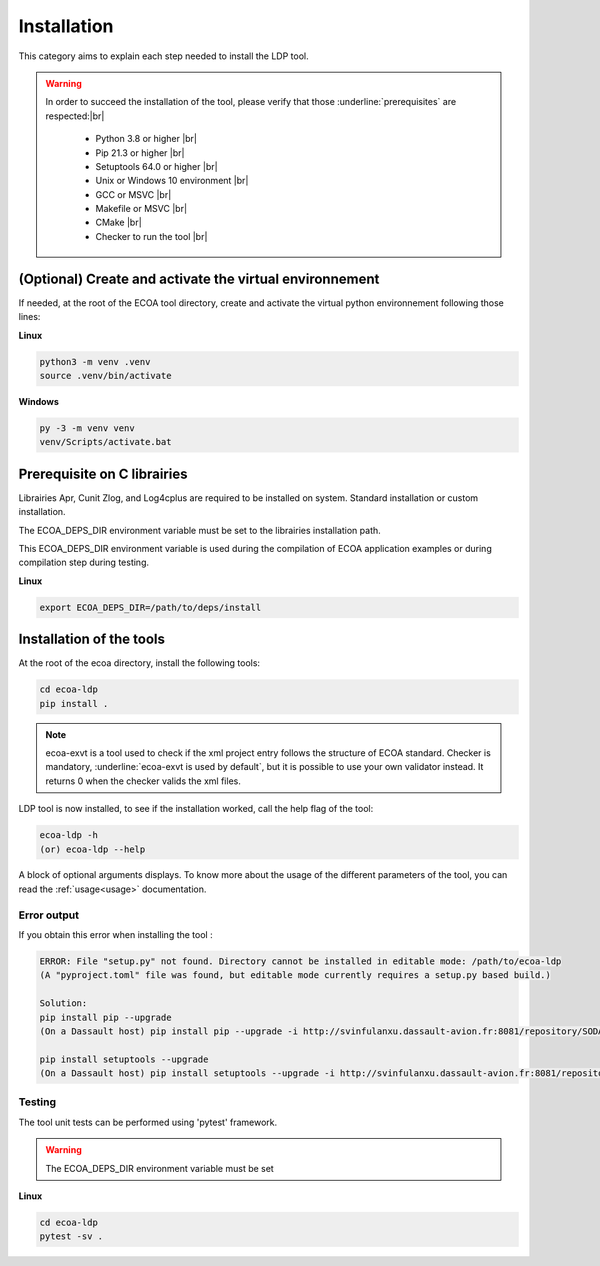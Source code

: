 .. Copyright 2023 Dassault Aviation
.. MIT License (see LICENSE.txt)

.. _installation:

************
Installation
************

This category aims to explain each step needed to install the LDP tool.

.. warning::
    In order to succeed the installation of the tool, please verify that those :underline:`prerequisites` are respected:|br|

      * Python 3.8 or higher |br|
      * Pip 21.3 or higher |br|
      * Setuptools 64.0 or higher |br|
      * Unix or Windows 10 environment |br|
      * GCC or MSVC |br|
      * Makefile or MSVC |br|
      * CMake |br|
      * Checker to run the tool |br|

(Optional) Create and activate the virtual environnement
********************************************************

If needed, at the root of the ECOA tool directory, create and activate the virtual python environnement following those lines:

**Linux**

.. code-block:: bash

    python3 -m venv .venv
    source .venv/bin/activate

**Windows**

.. code-block:: bash

    py -3 -m venv venv
    venv/Scripts/activate.bat

Prerequisite on C librairies
****************************

Librairies Apr, Cunit Zlog, and Log4cplus are required to be installed on system.
Standard installation or custom installation.

The ECOA_DEPS_DIR environment variable must be set to the librairies installation path.

This ECOA_DEPS_DIR environment variable is used during the compilation of ECOA application examples
or during compilation step during testing.

**Linux**

.. code-block:: bash

   export ECOA_DEPS_DIR=/path/to/deps/install

Installation of the tools
*************************

At the root of the ecoa directory, install the following tools:

.. code-block:: bash

    cd ecoa-ldp
    pip install .

.. note::
    ecoa-exvt is a tool used to check if the xml project entry follows the structure of ECOA standard.
    Checker is mandatory, :underline:`ecoa-exvt is used by default`, but it is possible to use your own validator instead.
    It returns 0 when the checker valids the xml files.

LDP tool is now installed, to see if the installation worked, call the help flag of the tool:

.. code-block:: bash

    ecoa-ldp -h
    (or) ecoa-ldp --help

A block of optional arguments displays. To know more about the usage of the different parameters of the tool, you can read the :ref:`usage<usage>` documentation.

Error output
============

If you obtain this error when installing the tool :

.. code-block:: bash

    ERROR: File "setup.py" not found. Directory cannot be installed in editable mode: /path/to/ecoa-ldp
    (A "pyproject.toml" file was found, but editable mode currently requires a setup.py based build.)

    Solution:
    pip install pip --upgrade
    (On a Dassault host) pip install pip --upgrade -i http://svinfulanxu.dassault-avion.fr:8081/repository/SODA-pypi/simple --trusted-host svinfulanxu.dassault-avion.fr

    pip install setuptools --upgrade
    (On a Dassault host) pip install setuptools --upgrade -i http://svinfulanxu.dassault-avion.fr:8081/repository/SODA-pypi/simple --trusted-host svinfulanxu.dassault-avion.fr

Testing
=======

The tool unit tests can be performed using 'pytest' framework.

.. warning::
    The ECOA_DEPS_DIR environment variable must be set

**Linux**

.. code-block:: bash

    cd ecoa-ldp
    pytest -sv .
